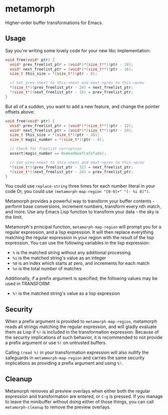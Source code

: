 * metamorph
Higher-order buffer transformations for Emacs.

** Usage
Say you're writing some lovely code for your new libc implementation:

#+BEGIN_SRC c
  void free(void* ptr) {
    void* prev_freelist_ptr = (void*)*(size_t**)(ptr - 24);
    void* next_freelist_ptr = (void*)*(size_t**)(ptr - 16);
    size_t this_size = *(size_t*)(ptr - 8);

    // Set prev->next to this->next and next->prev to this->prev
    *(size_t*)(prev_freelist_ptr - 24) = next_freelist_ptr;
    *(size_t*)(next_freelist_ptr - 16) = prev_freelist_ptr;
  }
#+END_SRC

But all of a sudden, you want to add a new feature, and change the pointer
offsets above:

#+BEGIN_SRC c
    void free(void* ptr) {
      void* prev_freelist_ptr = (void*)*(size_t**)(ptr - 32);
      void* next_freelist_ptr = (void*)*(size_t**)(ptr - 24);
      size_t this_size = *(size_t*)(ptr - 16);
      size_t magic_number = *(size_t*)(ptr - 8);

      // Check for freelist corruption
      assert(magic_number == 0xdeadbeefcafefade);

      // Set prev->next to this->next and next->prev to this->prev
      *(size_t*)(prev_freelist_ptr - 32) = next_freelist_ptr;
      *(size_t*)(next_freelist_ptr - 24) = prev_freelist_ptr;
    }
#+END_SRC

You could use ~replace-string~ three times for each number literal in your code
Or, you could use ~(metamorph-map-region "[0-9]+" "(- %i 8)")~.

Metamorph provides a powerful way to transform your buffer contents - perform
base conversions, increment numbers, transform every nth match, and more. Use
any Emacs Lisp function to transform your data - the sky is the limit.

Metamorph's principal function, ~metamorph-map-region~ will prompt you for a
regular expression, and a lisp expression. It will then replace everything
matching the regular expression in your region with the result of the lisp
expression. You can use the following variables in the lisp expression:

- ~%~ is the matched string without any additional processing
- ~%i~ is the matched string's value as an integer
- ~%0~ is an index which starts at zero, and increments for each match
- ~%n~ is the total number of matches

Additionally, if a prefix argument is specified, the following
values may be used in TRANSFORM:

- ~%!~ is the matched string's value as a lisp expression
** Security
When a prefix argument is provided to ~metamorph-map-region~, metamorph reads
all strings matching the regular expression, and will gladly evaluate them as
Lisp if ~%!~ is included in the transformation expression. Because of the
security implications of such behavior, it is recommended to not provide a
prefix argument or use ~%!~ on untrusted buffers.

Calling ~(read %)~ in your transformation expression will also nullify the
safeguards in ~metammorph-map-region~ and carries the same security implications
as providing a prefix argument and using ~%!~.
** Cleanup
Metamorph removes all preview overlays when either both the regular expression
and transformation are entered, or ~C-g~ is pressed. If you manage to leave the
minibuffer without doing either of those things, you can call
~metamorph-cleanup~ to remove the preview overlays.
